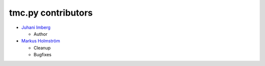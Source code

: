 tmc.py contributors
===================

-  `Juhani Imberg`_

   -  Author

-  `Markus Holmström`_

   -  Cleanup
   -  Bugfixes

.. _Juhani Imberg: https://github.com/JuhaniImberg
.. _Markus Holmström: https://github.com/MawKKe